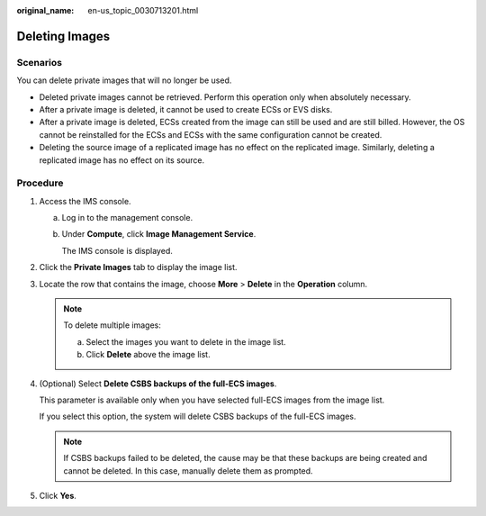 :original_name: en-us_topic_0030713201.html

.. _en-us_topic_0030713201:

Deleting Images
===============

Scenarios
---------

You can delete private images that will no longer be used.

-  Deleted private images cannot be retrieved. Perform this operation only when absolutely necessary.
-  After a private image is deleted, it cannot be used to create ECSs or EVS disks.
-  After a private image is deleted, ECSs created from the image can still be used and are still billed. However, the OS cannot be reinstalled for the ECSs and ECSs with the same configuration cannot be created.
-  Deleting the source image of a replicated image has no effect on the replicated image. Similarly, deleting a replicated image has no effect on its source.

Procedure
---------

#. Access the IMS console.

   a. Log in to the management console.

   b. Under **Compute**, click **Image Management Service**.

      The IMS console is displayed.

#. Click the **Private Images** tab to display the image list.

#. Locate the row that contains the image, choose **More** > **Delete** in the **Operation** column.

   .. note::

      To delete multiple images:

      a. Select the images you want to delete in the image list.
      b. Click **Delete** above the image list.

#. (Optional) Select **Delete CSBS backups of the full-ECS images**.

   This parameter is available only when you have selected full-ECS images from the image list.

   If you select this option, the system will delete CSBS backups of the full-ECS images.

   .. note::

      If CSBS backups failed to be deleted, the cause may be that these backups are being created and cannot be deleted. In this case, manually delete them as prompted.

#. Click **Yes**.
